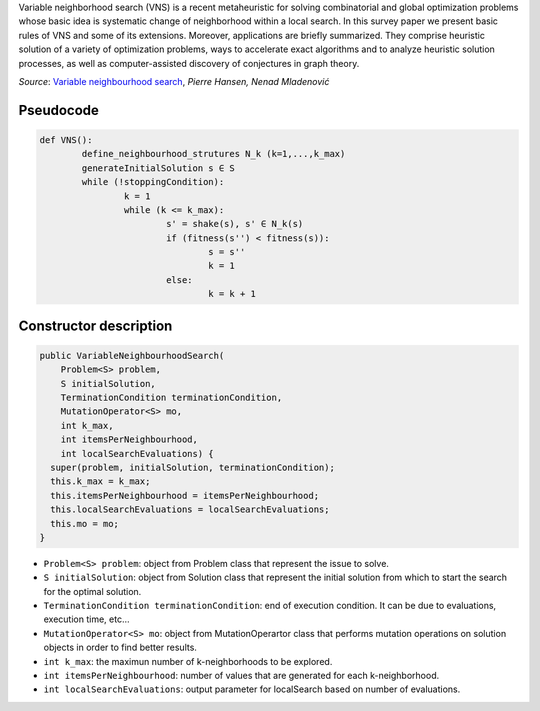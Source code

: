 Variable neighborhood search (VNS) is a recent metaheuristic for solving combinatorial and global optimization problems whose basic idea is systematic change of neighborhood
within a local search. In this survey paper we present basic rules of VNS and some of its extensions. Moreover, applications are briefly summarized. They comprise heuristic solution of a
variety of optimization problems, ways to accelerate exact algorithms and to analyze heuristic
solution processes, as well as computer-assisted discovery of conjectures in graph theory.

*Source*: `Variable neighbourhood search <https://sci2s.ugr.es/sites/default/files/files/Teaching/GraduatesCourses/Metaheuristicas/Bibliography/VNS.pdf>`_, *Pierre Hansen, Nenad Mladenović*


.. image:: https://user-images.githubusercontent.com/43888615/118358101-95945d80-b57d-11eb-9e16-697cd1d8e930.png
	:width: 500
	:align: center

Pseudocode
^^^^^^^^^^

.. code-block:: python

	def VNS():
		define_neighbourhood_strutures N_k (k=1,...,k_max)
		generateInitialSolution s ∈ S
		while (!stoppingCondition):
			k = 1
			while (k <= k_max):
				s' = shake(s), s' ∈ N_k(s)
				if (fitness(s'') < fitness(s)):
					s = s''
					k = 1
				else:
					k = k + 1

.. image:: https://user-images.githubusercontent.com/43888615/118771038-536f6280-b882-11eb-9e91-e505f82be8db.png

Constructor description
^^^^^^^^^^^^^^^^^^^^^^^

.. code-block:: java

  public VariableNeighbourhoodSearch(
      Problem<S> problem,
      S initialSolution,
      TerminationCondition terminationCondition,
      MutationOperator<S> mo,
      int k_max,
      int itemsPerNeighbourhood,
      int localSearchEvaluations) {
    super(problem, initialSolution, terminationCondition);
    this.k_max = k_max;
    this.itemsPerNeighbourhood = itemsPerNeighbourhood;
    this.localSearchEvaluations = localSearchEvaluations;
    this.mo = mo;
  }

- ``Problem<S> problem``: object from Problem class that represent the issue to solve.
- ``S initialSolution``: object from Solution class that represent the initial solution from which to start the search for the optimal solution.
- ``TerminationCondition terminationCondition``: end of execution condition. It can be due to evaluations, execution time, etc...
- ``MutationOperator<S> mo``: object from MutationOperartor class that performs mutation operations on solution objects in order to find better results.
- ``int k_max``: the maximun number of k-neighborhoods to be explored.
- ``int itemsPerNeighbourhood``: number of values that are generated for each k-neighborhood.
- ``int localSearchEvaluations``: output parameter for localSearch based on number of evaluations.
